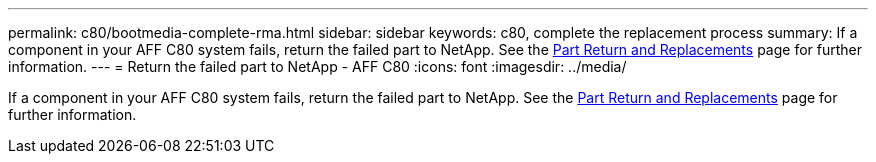 ---
permalink: c80/bootmedia-complete-rma.html
sidebar: sidebar
keywords: c80, complete the replacement process
summary: If a component in your AFF C80 system fails, return the failed part to NetApp. See the https://mysupport.netapp.com/site/info/rma[Part Return and Replacements] page for further information.
---
= Return the failed part to NetApp - AFF C80
:icons: font
:imagesdir: ../media/

[.lead]
If a component in your AFF C80 system fails, return the failed part to NetApp. See the https://mysupport.netapp.com/site/info/rma[Part Return and Replacements] page for further information.
